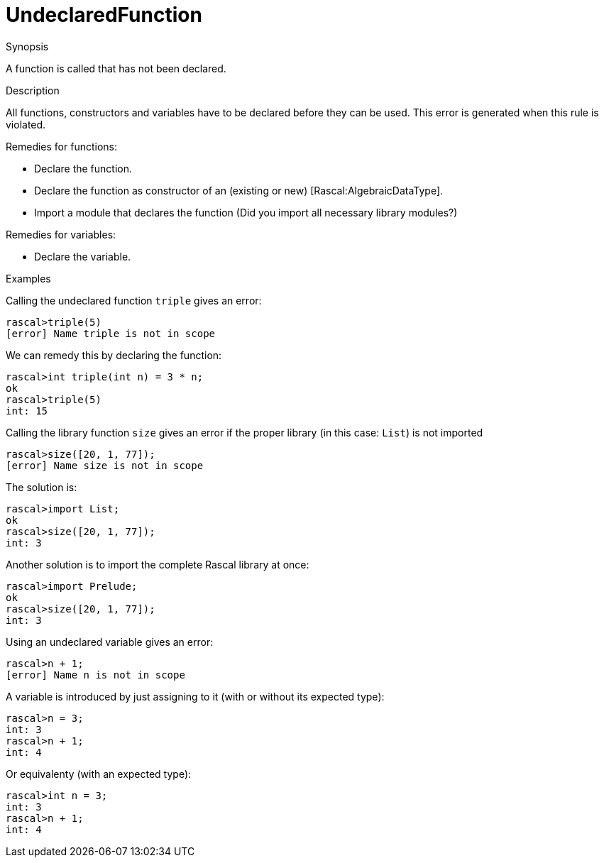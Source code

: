 
[[Static-UndeclaredFunction]]
# UndeclaredFunction
:concept: Static/UndeclaredFunction

.Synopsis
A function is called that has not been declared.

.Syntax

.Types

.Function
       
.Usage

.Description
All functions, constructors and variables have to be declared before they can be used.
This error is generated when this rule is violated.

Remedies for functions:

*  Declare the function.
*  Declare the function as constructor of an (existing or new) [Rascal:AlgebraicDataType].
*  Import a module that declares the function (Did you import all necessary library modules?)

Remedies for variables:

*  Declare the variable.

.Examples
Calling the undeclared function `triple` gives an error:
[source,rascal-shell-error]
----
rascal>triple(5)
[error] Name triple is not in scope
----
We can remedy this by declaring the function:
[source,rascal-shell-error]
----
rascal>int triple(int n) = 3 * n;
ok
rascal>triple(5)
int: 15
----

Calling the library function `size` gives an error if the proper library (in this case: `List`) is not imported
[source,rascal-shell-error]
----
rascal>size([20, 1, 77]);
[error] Name size is not in scope
----
The solution is:
[source,rascal-shell]
----
rascal>import List;
ok
rascal>size([20, 1, 77]);
int: 3
----
Another solution is to import the complete Rascal library at once:
[source,rascal-shell]
----
rascal>import Prelude;
ok
rascal>size([20, 1, 77]);
int: 3
----

Using an undeclared variable gives an error:
[source,rascal-shell-error]
----
rascal>n + 1;
[error] Name n is not in scope
----
A variable is introduced by just assigning to it (with or without its expected type):
[source,rascal-shell]
----
rascal>n = 3;
int: 3
rascal>n + 1;
int: 4
----
Or equivalenty (with an expected type):
[source,rascal-shell]
----
rascal>int n = 3;
int: 3
rascal>n + 1;
int: 4
----

.Benefits

.Pitfalls


:leveloffset: +1

:leveloffset: -1